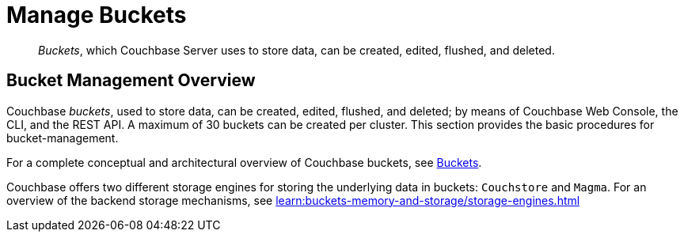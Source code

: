 = Manage Buckets
:description: pass:q[_Buckets_, which Couchbase Server uses to store data, can be created, edited, flushed, and deleted.]
:page-aliases: clustersetup:bucket-setup

[abstract]
{description}

[#bucket-management-overview]
== Bucket Management Overview

Couchbase _buckets_, used to store data, can be created, edited, flushed, and deleted; by means of Couchbase Web Console, the CLI, and the REST API.
A maximum of 30 buckets can be created per cluster.
This section provides the basic procedures for bucket-management.

For a complete conceptual and architectural overview of Couchbase buckets, see xref:learn:buckets-memory-and-storage/buckets.adoc[Buckets].

Couchbase offers two different storage engines for storing the underlying data in buckets: `Couchstore` and `Magma`. 
For an overview of the backend storage mechanisms, see xref:learn:buckets-memory-and-storage/storage-engines.adoc[]
